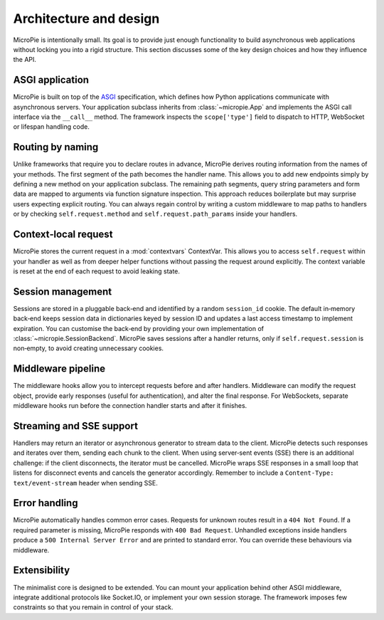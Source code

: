 Architecture and design
=======================

MicroPie is intentionally small.  Its goal is to provide just enough
functionality to build asynchronous web applications without locking
you into a rigid structure.  This section discusses some of the key
design choices and how they influence the API.

ASGI application
----------------

MicroPie is built on top of the `ASGI`_ specification, which defines
how Python applications communicate with asynchronous servers.  Your
application subclass inherits from :class:`~micropie.App` and
implements the ASGI call interface via the ``__call__`` method.  The
framework inspects the ``scope['type']`` field to dispatch to HTTP,
WebSocket or lifespan handling code.

Routing by naming
-----------------

Unlike frameworks that require you to declare routes in advance,
MicroPie derives routing information from the names of your methods.
The first segment of the path becomes the handler name.  This allows
you to add new endpoints simply by defining a new method on your
application subclass.  The remaining path segments, query string
parameters and form data are mapped to arguments via function
signature inspection.  This approach reduces boilerplate but may
surprise users expecting explicit routing.  You can always regain
control by writing a custom middleware to map paths to handlers or by
checking ``self.request.method`` and ``self.request.path_params`` inside
your handlers.

Context‑local request
---------------------

MicroPie stores the current request in a :mod:`contextvars`
ContextVar.  This allows you to access ``self.request`` within your
handler as well as from deeper helper functions without passing the
request around explicitly.  The context variable is reset at the end
of each request to avoid leaking state.

Session management
------------------

Sessions are stored in a pluggable back‑end and identified by a
random ``session_id`` cookie.  The default in‑memory back‑end keeps
session data in dictionaries keyed by session ID and updates a last
access timestamp to implement expiration.  You can customise the
back‑end by providing your own implementation of
:class:`~micropie.SessionBackend`.  MicroPie saves sessions after a
handler returns, only if ``self.request.session`` is non‑empty, to
avoid creating unnecessary cookies.

Middleware pipeline
-------------------

The middleware hooks allow you to intercept requests before and after
handlers.  Middleware can modify the request object, provide early
responses (useful for authentication), and alter the final response.
For WebSockets, separate middleware hooks run before the connection
handler starts and after it finishes.

Streaming and SSE support
-------------------------

Handlers may return an iterator or asynchronous generator to stream
data to the client.  MicroPie detects such responses and iterates
over them, sending each chunk to the client.  When using server‑sent
events (SSE) there is an additional challenge: if the client
disconnects, the iterator must be cancelled.  MicroPie wraps SSE
responses in a small loop that listens for disconnect events and
cancels the generator accordingly.  Remember to include a
``Content‑Type: text/event-stream`` header when sending SSE.

Error handling
--------------

MicroPie automatically handles common error cases.  Requests for
unknown routes result in a ``404 Not Found``.  If a required
parameter is missing, MicroPie responds with ``400 Bad Request``.
Unhandled exceptions inside handlers produce a ``500 Internal Server
Error`` and are printed to standard error.  You can override these
behaviours via middleware.

Extensibility
-------------

The minimalist core is designed to be extended.  You can mount your
application behind other ASGI middleware, integrate additional
protocols like Socket.IO, or implement your own session storage.  The
framework imposes few constraints so that you remain in control of
your stack.

.. _ASGI: https://asgi.readthedocs.io/